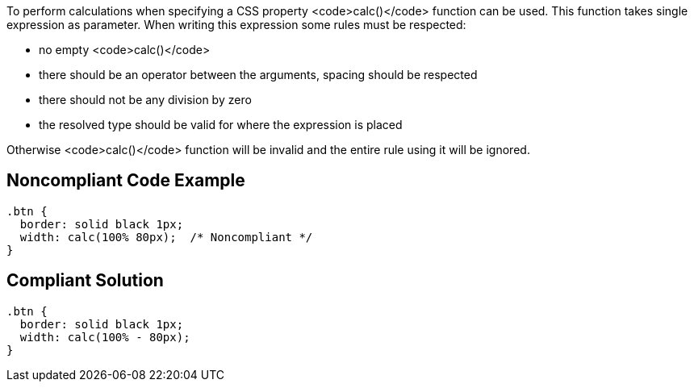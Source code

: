 To perform calculations when specifying a CSS property <code>calc()</code> function can be used. This function takes single expression as parameter. When writing this expression some rules must be respected:

* no empty <code>calc()</code>
* there should be an operator between the arguments, spacing should be respected
* there should not be any division by zero
* the resolved type should be valid for where the expression is placed

Otherwise <code>calc()</code> function will be invalid and the entire rule using it will be ignored.


== Noncompliant Code Example

----
.btn {
  border: solid black 1px;
  width: calc(100% 80px);  /* Noncompliant */
}
----


== Compliant Solution

----
.btn {
  border: solid black 1px;
  width: calc(100% - 80px);
}
----


